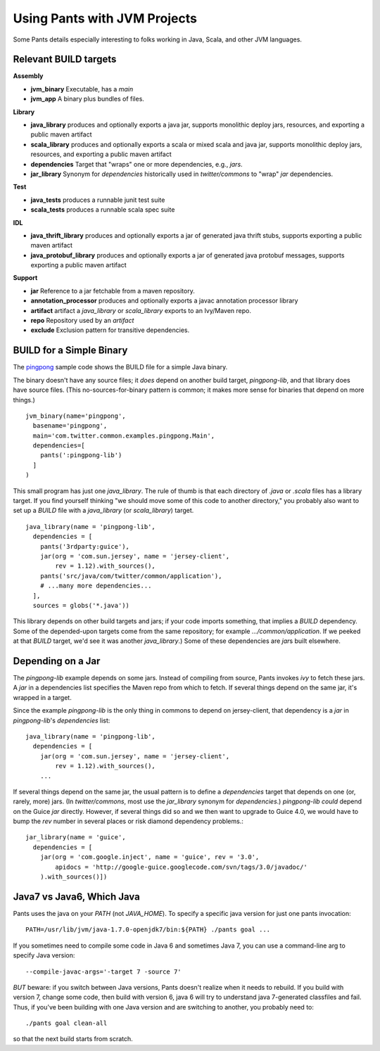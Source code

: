 Using Pants with JVM Projects
=============================

Some Pants details especially interesting to folks working in Java, Scala, and
other JVM languages.

.. No need for toc. Auto generated on the sidebar

Relevant BUILD targets
----------------------

**Assembly**

* **jvm_binary** Executable, has a `main`
* **jvm_app** A binary plus bundles of files.

**Library**

* **java_library** produces and optionally exports a java jar, supports monolithic deploy jars, resources, and exporting a public maven artifact
* **scala_library** produces and optionally exports a scala or mixed scala and java jar, supports monolithic deploy jars, resources, and exporting a public maven artifact
* **dependencies** Target that "wraps" one or more dependencies, e.g., `jars`.
* **jar_library** Synonym for `dependencies` historically used in `twitter/commons` to "wrap" `jar` dependencies.

**Test**

* **java_tests** produces a runnable junit test suite
* **scala_tests** produces a runnable scala spec suite

**IDL**

* **java_thrift_library** produces and optionally exports a jar of generated java thrift stubs, supports exporting a public maven artifact
* **java_protobuf_library** produces and optionally exports a jar of generated java protobuf messages, supports exporting a public maven artifact

**Support**

* **jar** Reference to a jar fetchable from a maven repository.
* **annotation_processor** produces and optionally exports a javac annotation processor library
* **artifact** artifact a `java_library` or `scala_library` exports to an Ivy/Maven repo.
* **repo** Repository used by an `artifact`
* **exclude** Exclusion pattern for transitive dependencies.


BUILD for a Simple Binary
-------------------------

The pingpong_ sample code shows the BUILD file for a simple Java binary.

.. _pingpong: https://github.com/twitter/commons/blob/master/src/java/com/twitter/common/examples/pingpong/BUILD


The binary doesn't have any source files; it *does* depend on another build
target, `pingpong-lib`, and that library does have source files. (This
no-sources-for-binary pattern is common; it makes more sense for binaries that
depend on more things.) ::

    jvm_binary(name='pingpong',
      basename='pingpong',
      main='com.twitter.common.examples.pingpong.Main',
      dependencies=[
        pants(':pingpong-lib')
      ]
    )

This small program has just one `java_library`. The rule of thumb is that
each directory of `.java` or `.scala` files has a library target. If you find
yourself thinking "we should move some of this code to another directory,"
you probably also want to set up a `BUILD` file with a `java_library`
(or `scala_library`) target. ::

    java_library(name = 'pingpong-lib',
      dependencies = [
        pants('3rdparty:guice'),
        jar(org = 'com.sun.jersey', name = 'jersey-client',
            rev = 1.12).with_sources(),
        pants('src/java/com/twitter/common/application'),
        # ...many more dependencies...
      ],
      sources = globs('*.java'))

This library depends on other build targets and jars; if your code imports
something, that implies a `BUILD` dependency.
Some of the depended-upon targets come from the same repository; for example
`.../common/application`. If we peeked at that `BUILD` target, we'd see it was
another `java_library`.)
Some of these dependencies are `jar`\ s built elsewhere.

Depending on a Jar
------------------

The `pingpong-lib` example depends on some jars. Instead of compiling
from source, Pants invokes `ivy` to fetch these jars. A `jar` in a
dependencies list specifies the Maven repo from which to fetch. If several
things depend on the same jar, it's wrapped in a target.

Since the example `pingpong-lib` is the only thing in commons to depend on
jersey-client, that dependency is a `jar` in `pingpong-lib`'s `dependencies`
list::

    java_library(name = 'pingpong-lib',
      dependencies = [
        jar(org = 'com.sun.jersey', name = 'jersey-client',
            rev = 1.12).with_sources(),
        ...

If several things depend on the same jar, the usual pattern is to define a
`dependencies` target that depends on one (or, rarely, more) jars.
(In `twitter/commons`, most use the `jar_library` synonym for `dependencies`.)
`pingpong-lib` *could* depend on the Guice `jar` directly.
However, if several things did so and we then want to upgrade to Guice 4.0,
we would have to bump the `rev` number in several places or risk diamond
dependency problems.::

    jar_library(name = 'guice',
      dependencies = [
        jar(org = 'com.google.inject', name = 'guice', rev = '3.0',
            apidocs = 'http://google-guice.googlecode.com/svn/tags/3.0/javadoc/'
        ).with_sources()])

Java7 vs Java6, Which Java
--------------------------

Pants uses the java on your `PATH` (not `JAVA_HOME`).
To specify a specific java version for just one pants invocation::

    PATH=/usr/lib/jvm/java-1.7.0-openjdk7/bin:${PATH} ./pants goal ...

If you sometimes need to compile some code in Java 6 and sometimes Java 7,
you can use a command-line arg to specify Java version::

    --compile-javac-args='-target 7 -source 7'

*BUT* beware: if you switch between Java versions, Pants doesn't realize when
it needs to rebuild. If you build with version 7, change some code, then build
with version 6, java 6 will try to understand java 7-generated classfiles
and fail. Thus, if you've been building with one Java version and are switching
to another, you probably need to::

    ./pants goal clean-all

so that the next build starts from scratch.
